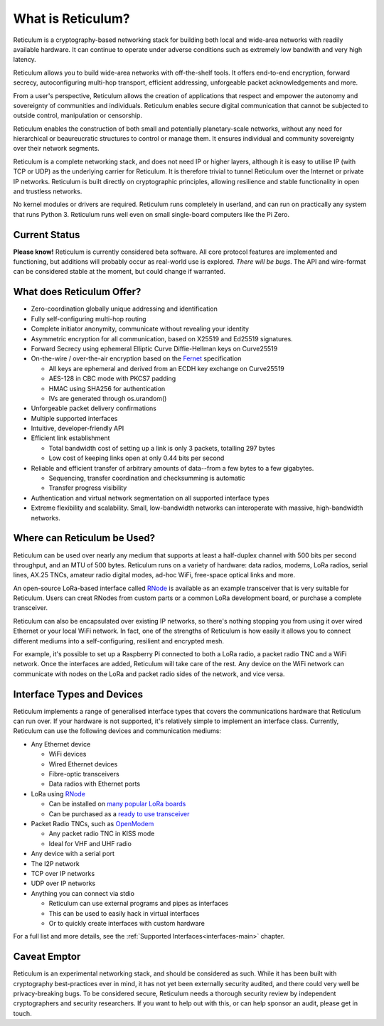 ******************
What is Reticulum?
******************

Reticulum is a cryptography-based networking stack for building both local and
wide-area networks with readily available hardware. It can continue to operate
under adverse conditions such as extremely low bandwith and very high latency.

Reticulum allows you to build wide-area networks with off-the-shelf tools. It
offers end-to-end encryption, forward secrecy, autoconfiguring multi-hop 
transport, efficient addressing, unforgeable packet acknowledgements and more.

From a user's perspective, Reticulum allows the creation of applications that
respect and empower the autonomy and sovereignty of communities and individuals.
Reticulum enables secure digital communication that cannot be subjected to
outside control, manipulation or censorship.

Reticulum enables the construction of both small and potentially planetary-scale
networks, without any need for hierarchical or beaureucratic structures to control
or manage them. It ensures individual and community sovereignty over their
network segments.

Reticulum is a complete networking stack, and does not need IP or higher
layers, although it is easy to utilise IP (with TCP or UDP) as the underlying
carrier for Reticulum. It is therefore trivial to tunnel Reticulum over the
Internet or private IP networks. Reticulum is built directly on cryptographic
principles, allowing resilience and stable functionality in open and trustless
networks.

No kernel modules or drivers are required. Reticulum runs completely in
userland, and can run on practically any system that runs Python 3. Reticulum
runs well even on small single-board computers like the Pi Zero.


Current Status
==============
**Please know!** Reticulum is currently considered beta software. All core protocol
features are implemented and functioning, but additions will probably occur as
real-world use is explored. *There will be bugs*. The API and wire-format can be
considered stable at the moment, but could change if warranted.


What does Reticulum Offer?
==========================
* Zero-coordination globally unique addressing and identification

* Fully self-configuring multi-hop routing

* Complete initiator anonymity, communicate without revealing your identity

* Asymmetric encryption for all communication, based on X25519 and Ed25519 signatures.

* Forward Secrecy using ephemeral Elliptic Curve Diffie-Hellman keys on Curve25519

* On-the-wire / over-the-air encryption based on the `Fernet <https://github.com/fernet/spec/blob/master/Spec.md>`_ specification

  * All keys are ephemeral and derived from an ECDH key exchange on Curve25519

  * AES-128 in CBC mode with PKCS7 padding

  * HMAC using SHA256 for authentication

  * IVs are generated through os.urandom()

* Unforgeable packet delivery confirmations

* Multiple supported interfaces

* Intuitive, developer-friendly API

* Efficient link establishment

  * Total bandwidth cost of setting up a link is only 3 packets, totalling 297 bytes

  * Low cost of keeping links open at only 0.44 bits per second

* Reliable and efficient transfer of arbitrary amounts of data--from a few bytes to a few gigabytes.

  * Sequencing, transfer coordination and checksumming is automatic

  * Transfer progress visibility


* Authentication and virtual network segmentation on all supported interface types

* Extreme flexibility and scalability. Small, low-bandwidth networks can interoperate with massive, high-bandwidth networks.


Where can Reticulum be Used?
============================
Reticulum can be used over nearly any medium that supports at least a 
half-duplex channel with 500 bits per second throughput, and an MTU of 500 
bytes. Reticulum runs on a variety of hardware: data radios, modems, LoRa 
radios, serial lines, AX.25 TNCs, amateur radio digital modes, ad-hoc WiFi, 
free-space optical links and more.

An open-source LoRa-based interface called `RNode <https://unsigned.io/rnode>`_
is available as an example transceiver that is very suitable for Reticulum. 
Users can creat RNodes from custom parts or a common LoRa development board,
or purchase a complete transceiver.

Reticulum can also be encapsulated over existing IP networks, so there's
nothing stopping you from using it over wired Ethernet or your local WiFi
network. In fact, one of the strengths of Reticulum is how easily it allows 
you to connect different mediums into a self-configuring, resilient and 
encrypted mesh.

For example, it's possible to set up a Raspberry Pi connected to both a
LoRa radio, a packet radio TNC and a WiFi network. Once the interfaces are
added, Reticulum will take care of the rest. Any device on the WiFi
network can communicate with nodes on the LoRa and packet radio sides of the
network, and vice versa.

Interface Types and Devices
===========================
Reticulum implements a range of generalised interface types that covers the communications hardware that Reticulum can run over. If your hardware is not supported, it's relatively simple to implement an interface class. Currently, Reticulum can use the following devices and communication mediums:

* Any Ethernet device

  * WiFi devices

  * Wired Ethernet devices

  * Fibre-optic transceivers

  * Data radios with Ethernet ports

* LoRa using `RNode <https://unsigned.io/rnode>`_

  * Can be installed on `many popular LoRa boards <https://github.com/markqvist/rnodeconfigutil#supported-devices>`_

  * Can be purchased as a `ready to use transceiver <https://unsigned.io/rnode>`_

* Packet Radio TNCs, such as `OpenModem <https://unsigned.io/openmodem>`_

  * Any packet radio TNC in KISS mode

  * Ideal for VHF and UHF radio

* Any device with a serial port

* The I2P network

* TCP over IP networks

* UDP over IP networks

* Anything you can connect via stdio

  * Reticulum can use external programs and pipes as interfaces

  * This can be used to easily hack in virtual interfaces

  * Or to quickly create interfaces with custom hardware

For a full list and more details, see the :ref:`Supported Interfaces<interfaces-main>` chapter.


Caveat Emptor
==============
Reticulum is an experimental networking stack, and should be considered as
such. While it has been built with cryptography best-practices ever in mind, 
it has not yet been externally security audited, and there could very well be
privacy-breaking bugs. To be considered secure, Reticulum needs a thorough
security review by independent cryptographers and security researchers. If you
want to help out with this, or can help sponsor an audit, please get in touch.
